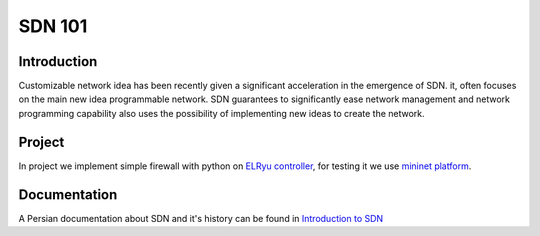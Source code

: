 =======
SDN 101
=======
Introduction
------------
Customizable network idea has been recently given a significant acceleration in the emergence of SDN.
it, often focuses on the main new idea programmable network.
SDN guarantees to significantly ease network management and network programming capability also uses the possibility
of implementing new ideas to create the network.

Project
-------
In project we implement simple firewall with python on `ELRyu controller`_,
for testing it we use `mininet platform`_.

Documentation
-------------
A Persian documentation about SDN and it's history can be found in `Introduction to SDN`_



.. _ELRyu Controller: https://github.com/elahejalalpour/ELRyu
.. _mininet platform: http://mininet.org/
.. _Introduction to SDN: https://docs.google.com/document/d/1ViS_8O3iC8ExZQHhwPMEqcHDuvHJ4gotTIst0r7YYg0/edit?usp=sharing